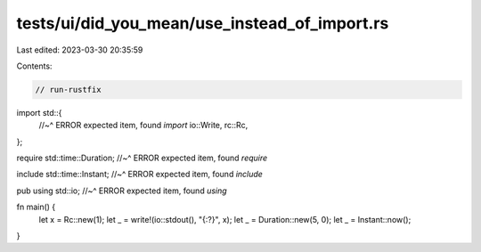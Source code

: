 tests/ui/did_you_mean/use_instead_of_import.rs
==============================================

Last edited: 2023-03-30 20:35:59

Contents:

.. code-block:: rs

    // run-rustfix

import std::{
    //~^ ERROR expected item, found `import`
    io::Write,
    rc::Rc,
};

require std::time::Duration;
//~^ ERROR expected item, found `require`

include std::time::Instant;
//~^ ERROR expected item, found `include`

pub using std::io;
//~^ ERROR expected item, found `using`

fn main() {
    let x = Rc::new(1);
    let _ = write!(io::stdout(), "{:?}", x);
    let _ = Duration::new(5, 0);
    let _ = Instant::now();
}



